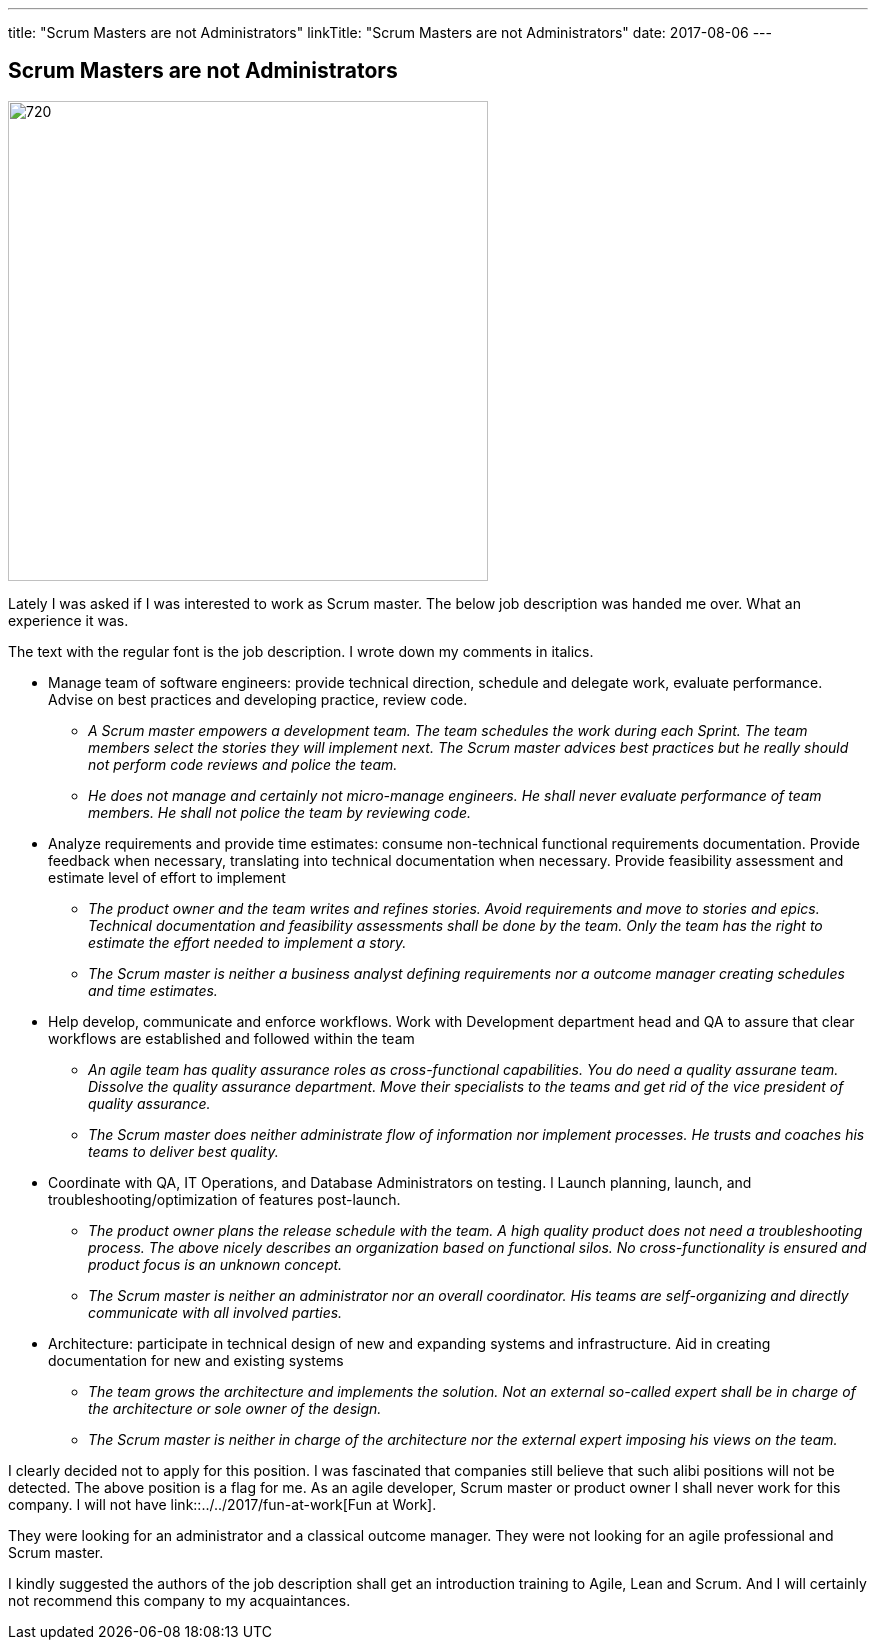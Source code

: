 ---
title: "Scrum Masters are not Administrators"
linkTitle: "Scrum Masters are not Administrators"
date: 2017-08-06
---

== Scrum Masters are not Administrators
:author: Marcel Baumann
:email: <marcel.baumann@tangly.net>
:homepage: https://www.tangly.net/
:company: https://www.tangly.net/[tangly llc]
:copyright: CC-BY-SA 4.0

image::2017-08-01-head.jpg[720, 480, role=left]
Lately I was asked if I was interested to work as Scrum master.
The below job description was handed me over. What an experience it was.

The text with the regular font is the job description. I wrote down my comments in italics.

* Manage team of software engineers: provide technical direction, schedule and delegate work, evaluate performance.
  Advise on best practices and developing practice, review code.
** __A Scrum master empowers a development team. The team schedules the work during each Sprint.
 The team members select the stories they will implement next.
 The Scrum master advices best practices but he really should not perform code reviews and police the team.__
** __He does not manage and certainly not micro-manage engineers.
 He shall never evaluate performance of team members. He shall not police the team by reviewing code.__
* Analyze requirements and provide time estimates: consume non-technical functional requirements documentation.
 Provide feedback when necessary, translating into technical documentation when necessary.
 Provide feasibility assessment and estimate level of effort to implement
** __The product owner and the team writes and refines stories.
 Avoid requirements and move to stories and epics.
 Technical documentation and feasibility assessments shall be done by the team.
 Only the team has the right to estimate the effort needed to implement a story.__
** __The Scrum master is neither a business analyst defining requirements nor a outcome manager creating schedules and time estimates.__
* Help develop, communicate and enforce workflows.
 Work with Development department head and QA to assure that clear workflows are established and followed within the team
** __An agile team has quality assurance roles as cross-functional capabilities.
 You do need a quality assurane team. Dissolve the quality assurance  department.
 Move their specialists to the teams and get rid of the vice president of quality assurance.__
** __The Scrum master does neither administrate flow of information nor implement processes.
 He trusts and coaches his teams to deliver best quality.__
* Coordinate with QA, IT Operations, and Database Administrators on testing. l
 Launch planning, launch, and troubleshooting/optimization of features post-launch.
** __The product owner plans the release schedule with the team.
 A high quality product does not need a troubleshooting process.
 The above nicely describes an organization based on functional silos.
 No cross-functionality is ensured and product focus is an unknown concept.__
** __The Scrum master is neither an administrator nor an overall coordinator.
 His teams are self-organizing and directly communicate with all involved parties.__
* Architecture: participate in technical design of new and expanding systems and infrastructure.
 Aid in creating documentation for new and existing systems
** __The team grows the architecture and implements the solution.
 Not an external so-called expert shall be in charge of the architecture or sole owner of the design.__
** __The Scrum master is neither in charge of the architecture nor the external expert imposing his views on the team.__

I clearly decided not to apply for this position.
I was fascinated that companies still believe that such alibi positions will not be detected.
The above position is a flag for me.
As an agile developer, Scrum master or product owner I shall never work for this company.
I will not have link::../../2017/fun-at-work[Fun at Work].

They were looking for an administrator and a classical outcome manager.
They were not looking for an agile professional and Scrum master.

I kindly suggested the authors of the job description shall get an introduction training to Agile, Lean and Scrum.
And I will certainly not recommend this company to my acquaintances.
